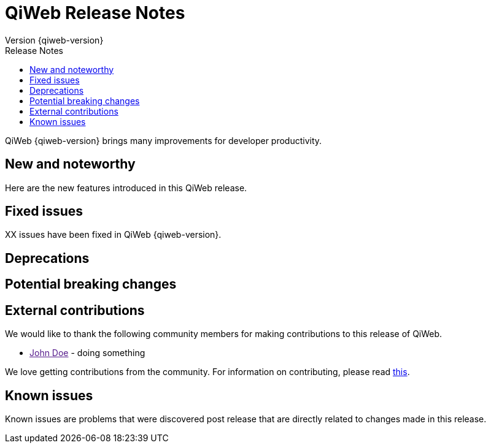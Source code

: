 = QiWeb Release Notes
Version {qiweb-version}
:jbake-type: page
:title: QiWeb Release Notes
:description: QiWeb {qiweb-version} Release Notes
:keywords: qiweb, documentation, release, release-notes
:toc: right
:toc-title: Release Notes

QiWeb {qiweb-version} brings many improvements for developer productivity.

toc::[]

== New and noteworthy

Here are the new features introduced in this QiWeb release.



== Fixed issues

XX issues have been fixed in QiWeb {qiweb-version}.


== Deprecations

== Potential breaking changes

== External contributions

We would like to thank the following community members for making contributions to this release of QiWeb.

- link:[John Doe] - doing something

We love getting contributions from the community. For information on contributing, please read
link:/community.html[this].



== Known issues

Known issues are problems that were discovered post release that are directly related to changes made in this release.

